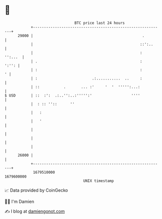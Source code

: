 * 👋

#+begin_example
                                   BTC price last 24 hours                    
               +------------------------------------------------------------+ 
         29000 |                                                  .         | 
               |                                                 ::':..     | 
               |                                                 :  '':...  | 
               | .                                               :    ':'': | 
               | :                                               :        ' | 
               | :                         .:...........  ..     :          | 
               | ::           .       ... :'     '  '  ''''':...:           | 
   $ USD       | ::  :':  .:..'':..:''''':'                  ''''           | 
               |  : :: ''::      ''                                         | 
               |   :                                                        | 
               |   '                                                        | 
               |                                                            | 
               |                                                            | 
               |                                                            | 
         26000 |                                                            | 
               +------------------------------------------------------------+ 
                1679510000                                        1679600000  
                                       UNIX timestamp                         
#+end_example
📈 Data provided by CoinGecko

🧑‍💻 I'm Damien

✍️ I blog at [[https://www.damiengonot.com][damiengonot.com]]
